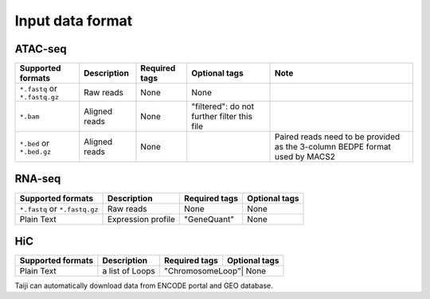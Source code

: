 Input data format
=================

ATAC-seq
--------

+-------------------+---------------+---------------+---------------------------+--------------------------------------------+
| Supported formats | Description   | Required tags | Optional tags             | Note                                       |
+===================+===============+===============+===========================+============================================+
| ``*.fastq`` or    | Raw reads     | None          | None                      |                                            |
| ``*.fastq.gz``    |               |               |                           |                                            |
+-------------------+---------------+---------------+---------------------------+--------------------------------------------+
| ``*.bam``         | Aligned reads | None          | "filtered": do not further|                                            |
|                   |               |               | filter this file          |                                            |
+-------------------+---------------+---------------+---------------------------+--------------------------------------------+
| ``*.bed`` or      | Aligned reads | None          |                           | Paired reads need to be provided           |
| ``*.bed.gz``      |               |               |                           | as the 3-column BEDPE format used by MACS2 |
+-------------------+---------------+---------------+---------------------------+--------------------------------------------+

RNA-seq
-------

+-------------------+---------------+------------------------+--------------+
| Supported formats | Description   | Required tags          | Optional tags|
+===================+===============+========================+==============+
| ``*.fastq`` or    | Raw reads     | None                   | None         |
| ``*.fastq.gz``    |               |                        |              |
+-------------------+---------------+------------------------+--------------+
| Plain Text        | Expression    | "GeneQuant"            | None         |
|                   | profile       |                        |              |
+-------------------+---------------+------------------------+--------------+

HiC
---

+-------------------+-----------------+---------------+--------------+
| Supported formats | Description     | Required tags | Optional tags|
+===================+=================+===============+==============+
| Plain Text        | a list of Loops |"ChromosomeLoop"| None        |
+-------------------+-----------------+---------------+--------------+

Taiji can automatically download data from ENCODE portal and GEO database.
